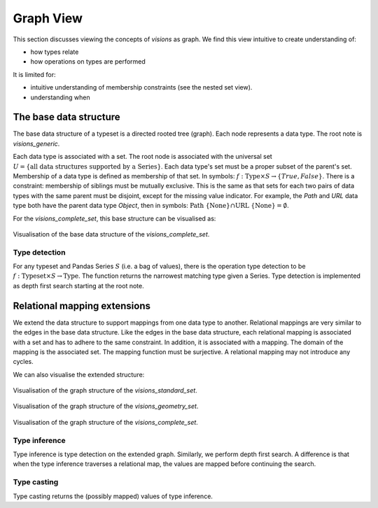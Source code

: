 Graph View
==========

This section discusses viewing the concepts of `visions` as graph.
We find this view intuitive to create understanding of:

- how types relate
- how operations on types are performed

It is limited for:

- intuitive understanding of membership constraints (see the nested set view).
- understanding when

The base data structure
-----------------------
The base data structure of a typeset is a directed rooted tree (graph).
Each node represents a data type.
The root note is `visions_generic`.

Each data type is associated with a set.
The root node is associated with the universal set :math:`U = \{\textrm{all data structures supported by a Series}\}`.
Each data type's set must be a proper subset of the parent's set.
Membership of a data type is defined as membership of that set.
In symbols: :math:`f: \textrm{Type} \times S \to \{True, False\}`.
There is a constraint: membership of siblings must be mutually exclusive.
This is the same as that sets for each two pairs of data types with the same parent must be disjoint, except for the missing value indicator.
For example, the `Path` and `URL` data type both have the parent data type `Object`, then in symbols: :math:`\textrm{Path} \ \{\textrm{None}\} \cap \textrm{URL} \ \{\textrm{None}\} = \emptyset`.

For the `visions_complete_set`, this base structure can be visualised as:

.. figure:: ../../../../examples/plots/typesets/typeset_complete_base.svg
   :width: 700 px
   :align: center
   :alt: Visualisation of the base data structure of the *visions_complete_set*.

   Visualisation of the base data structure of the *visions_complete_set*.

Type detection
^^^^^^^^^^^^^^

For any typeset and Pandas Series :math:`S` (i.e. a bag of values), there is the operation type detection to be :math:`f: \textrm{Typeset} \times S \to \textrm{Type}`.
The function returns the narrowest matching type given a Series.
Type detection is implemented as depth first search starting at the root note.

Relational mapping extensions
-----------------------------

We extend the data structure to support mappings from one data type to another.
Relational mappings are very similar to the edges in the base data structure.
Like the edges in the base data structure, each relational mapping is associated with a set and has to adhere to the same constraint.
In addition, it is associated with a mapping.
The domain of the mapping is the associated set.
The mapping function must be surjective.
A relational mapping may not introduce any cycles.

We can also visualise the extended structure:

.. figure:: ../../../../examples/plots/typesets/typeset_standard.svg
   :width: 700 px
   :align: center
   :alt: Visualisation of the graph structure of the *visions_standard_set*.

   Visualisation of the graph structure of the *visions_standard_set*.


.. figure:: ../../../../examples/plots/typesets/typeset_geometry.svg
   :width: 700 px
   :align: center
   :alt: Visualisation of the graph structure of the *visions_geometry_set*.

   Visualisation of the graph structure of the *visions_geometry_set*.


.. figure:: ../../../../examples/plots/typesets/typeset_complete.svg
   :width: 700 px
   :align: center
   :alt: Visualisation of the graph structure of the *visions_complete_set*.

   Visualisation of the graph structure of the *visions_complete_set*.

Type inference
^^^^^^^^^^^^^^

Type inference is type detection on the extended graph.
Similarly, we perform depth first search.
A difference is that when the type inference traverses a relational map, the values are mapped before continuing the search.

Type casting
^^^^^^^^^^^^

Type casting returns the (possibly mapped) values of type inference.
